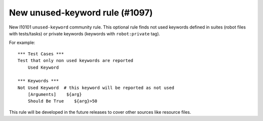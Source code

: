 New unused-keyword rule (#1097)
-------------------------------

New I10101 ``unused-keyword`` community rule. This optional rule finds not used keywords defined in suites (robot files
with tests/tasks) or private keywords (keywords with ``robot:private`` tag).

For example::

    *** Test Cases ***
    Test that only non used keywords are reported
        Used Keyword

    *** Keywords ***
    Not Used Keyword  # this keyword will be reported as not used
        [Arguments]    ${arg}
        Should Be True    ${arg}>50


This rule will be developed in the future releases to cover other sources like resource files.
